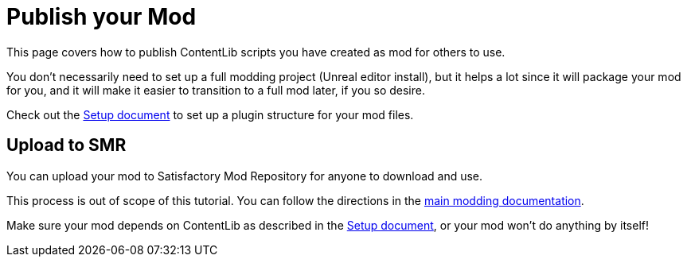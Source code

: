 = Publish your Mod

This page covers how to publish ContentLib scripts you have created as mod for others to use.

You don't necessarily need to set up a full modding project (Unreal editor install),
but it helps a lot since it will package your mod for you,
and it will make it easier to transition to a full mod later, if you so desire.

Check out the 
xref:Tutorials/Setup.adoc[Setup document]
to set up a plugin structure for your mod files.

== Upload to SMR

You can upload your mod to Satisfactory Mod Repository for anyone to download and use.

This process is out of scope of this tutorial.
You can follow the directions in the
https://docs.ficsit.app/satisfactory-modding/latest/UploadToSMR.html[main modding documentation].

Make sure your mod depends on ContentLib as described in the 
xref:Tutorials/Setup.adoc[Setup document],
or your mod won't do anything by itself!
